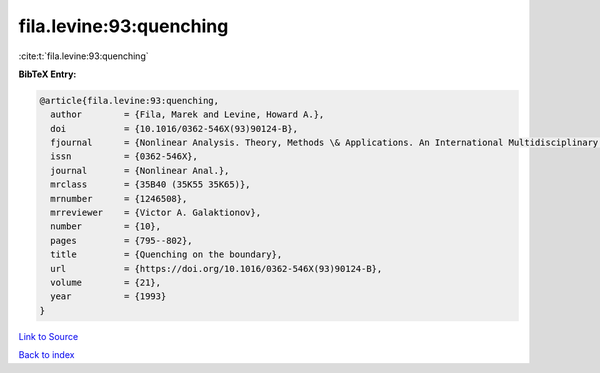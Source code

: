 fila.levine:93:quenching
========================

:cite:t:`fila.levine:93:quenching`

**BibTeX Entry:**

.. code-block:: bibtex

   @article{fila.levine:93:quenching,
     author        = {Fila, Marek and Levine, Howard A.},
     doi           = {10.1016/0362-546X(93)90124-B},
     fjournal      = {Nonlinear Analysis. Theory, Methods \& Applications. An International Multidisciplinary Journal},
     issn          = {0362-546X},
     journal       = {Nonlinear Anal.},
     mrclass       = {35B40 (35K55 35K65)},
     mrnumber      = {1246508},
     mrreviewer    = {Victor A. Galaktionov},
     number        = {10},
     pages         = {795--802},
     title         = {Quenching on the boundary},
     url           = {https://doi.org/10.1016/0362-546X(93)90124-B},
     volume        = {21},
     year          = {1993}
   }

`Link to Source <https://doi.org/10.1016/0362-546X(93)90124-B},>`_


`Back to index <../By-Cite-Keys.html>`_
